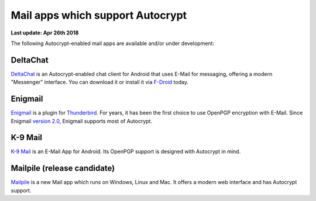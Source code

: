 Mail apps which support Autocrypt
================================================

**Last update: Apr 26th 2018**

The following Autocrypt-enabled mail apps are available
and/or under development:

DeltaChat
---------

DeltaChat_ is an Autocrypt-enabled chat client for Android that uses
E-Mail for messaging, offering a modern "Messenger" interface.
You can download it or install it via F-Droid_ today.

.. _DeltaChat: https://delta.chat
.. _F-Droid: https://f-droid.org

Enigmail
------------------------------

Enigmail_ is a plugin for Thunderbird_. For years, it has been the
first choice to use OpenPGP encryption with E-Mail. Since Enigmail
`version 2.0`_, Enigmail supports most of Autocrypt.

.. _Enigmail: https://enigmail.net
.. _Thunderbird: https://www.mozilla.org/en-US/thunderbird/
.. _`version 2.0`: https://enigmail.net/index.php/en/home/news/63-2018-03-25-enigmail-v2-0-released

K-9 Mail
------------------------------

`K-9 Mail`_ is an E-Mail App for Android. Its OpenPGP support is
designed with Autocrypt in mind.

.. _`K-9 Mail`: https://play.google.com/store/apps/details?id=com.fsck.k9

Mailpile (release candidate)
------------------------------

Mailpile_ is a new Mail app which runs on Windows, Linux and Mac. It offers
a modern web interface and has Autocrypt support.

.. _mailpile: https://mailpile.is
